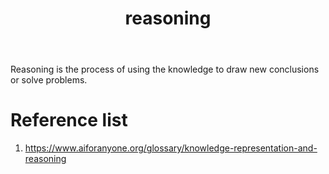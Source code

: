 :PROPERTIES:
:ID:       91554788-4dbd-4e5d-82f6-6509aac8fb7f
:END:
#+title: reasoning
#+filetags:  

Reasoning is the process of using the knowledge to draw new conclusions or solve problems.

* Reference list
1. https://www.aiforanyone.org/glossary/knowledge-representation-and-reasoning
